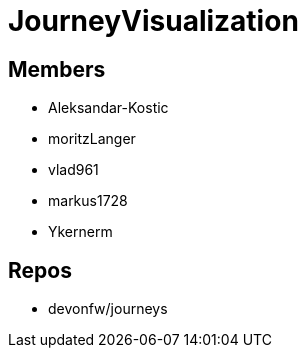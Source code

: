 = JourneyVisualization

== Members
* Aleksandar-Kostic
* moritzLanger
* vlad961
* markus1728
* Ykernerm


== Repos
* devonfw/journeys


